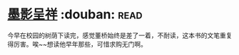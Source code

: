 * [[https://book.douban.com/subject/4941706/][墨影呈祥]]    :douban::read:
今早在校园的树荫下读完，感觉董桥始终是差了一着，不耐读，这本书的文笔重复得厉害。唉~~想读他早年那些，可惜求购无门啊。

